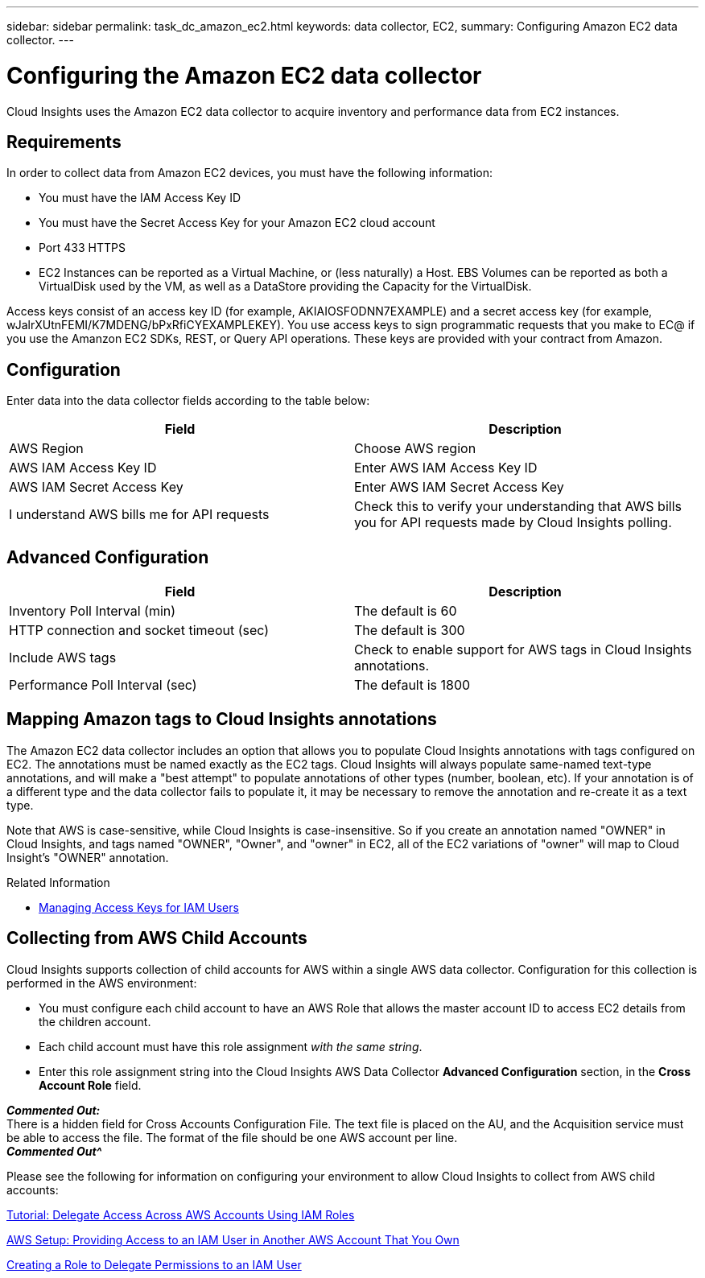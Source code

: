 ---
sidebar: sidebar
permalink: task_dc_amazon_ec2.html
keywords: data collector, EC2, 
summary: Configuring Amazon EC2 data collector.
---

= Configuring the Amazon EC2 data collector


:toc: macro
:hardbreaks:
:toclevels: 2
:nofooter:
:icons: font
:linkattrs:
:imagesdir: ./media/


[.lead]

Cloud Insights uses the Amazon EC2 data collector to acquire inventory and performance data from EC2 instances. 


== Requirements

In order to collect data from Amazon EC2 devices, you must have the following information: 

* You must have the IAM Access Key ID 
* You must have the Secret Access Key for your Amazon EC2 cloud account
* Port 433 HTTPS
* EC2 Instances can be reported as a Virtual Machine, or (less naturally) a Host. EBS Volumes can be reported as both a VirtualDisk used by the VM, as well as a DataStore providing the Capacity for the VirtualDisk.

Access keys consist of an access key ID (for example, AKIAIOSFODNN7EXAMPLE) and a secret access key (for example, wJalrXUtnFEMI/K7MDENG/bPxRfiCYEXAMPLEKEY). You use access keys to sign programmatic requests that you make to EC@ if you use the Amanzon EC2 SDKs, REST, or Query API operations. These keys are provided with your contract from Amazon.   


== Configuration

Enter data into the data collector fields according to the table below:

[cols=2*, options="header", cols"50,50"]
|===
|Field | Description
|AWS Region|Choose AWS region
|AWS IAM Access Key ID|Enter AWS IAM Access Key ID
|AWS IAM Secret Access Key|Enter AWS IAM Secret Access Key 
|I understand AWS bills me for API requests|Check this to verify your understanding that AWS bills you for API requests made by Cloud Insights polling.
|===

== Advanced Configuration

[cols=2*, options="header", cols"50,50"]
|===
|Field | Description
|Inventory Poll Interval (min)|The default is 60
|HTTP connection and socket timeout (sec)|The default is 300
|Include AWS tags|Check to enable support for AWS tags in Cloud Insights annotations.
|Performance Poll Interval (sec)|The default is 1800
|===

== Mapping Amazon tags to Cloud Insights annotations

The Amazon EC2 data collector includes an option that allows you to populate Cloud Insights annotations with tags configured on EC2. The annotations must be named exactly as the EC2 tags. Cloud Insights will always populate same-named text-type annotations, and will make a "best attempt" to populate annotations of other types (number, boolean, etc). If your annotation is of a different type and the data collector fails to populate it, it may be necessary to remove the annotation and re-create it as a text type.

Note that AWS is case-sensitive, while Cloud Insights is case-insensitive. So if you create an annotation named "OWNER" in Cloud Insights, and tags named "OWNER", "Owner", and "owner" in EC2, all of the EC2 variations of "owner" will map to Cloud Insight's "OWNER" annotation. 

.Related Information

* https://docs.aws.amazon.com/IAM/latest/UserGuide/id_credentials_access-keys.html[Managing Access Keys for IAM Users^]

== Collecting from AWS Child Accounts

Cloud Insights supports collection of child accounts for AWS within a single AWS data collector. Configuration for this collection is performed in the AWS environment:

* You must configure each child account to have an AWS Role that allows the master account ID to access EC2 details from the children account. 
* Each child account must have this role assignment _with the same string_. 
* Enter this role assignment string into the Cloud Insights AWS Data Collector *Advanced Configuration* section, in the *Cross Account Role* field.

*_Commented Out:_*
There is a hidden field for Cross Accounts Configuration File.  The text file is placed on the AU, and the Acquisition service must be able to access the file.  The format of the file should be one AWS account per line.
*_Commented Out^_*

Please see the following for information on configuring your environment to allow Cloud Insights to collect from AWS child accounts:

link:https://docs.aws.amazon.com/IAM/latest/UserGuide/tutorial_cross-account-with-roles.html[Tutorial: Delegate Access Across AWS Accounts Using IAM Roles]

link:https://docs.aws.amazon.com/IAM/latest/UserGuide/id_roles_common-scenarios_aws-accounts.html[AWS Setup: Providing Access to an IAM User in Another AWS Account That You Own]

link:https://docs.aws.amazon.com/IAM/latest/UserGuide/id_roles_create_for-user.html[Creating a Role to Delegate Permissions to an IAM User]

            




